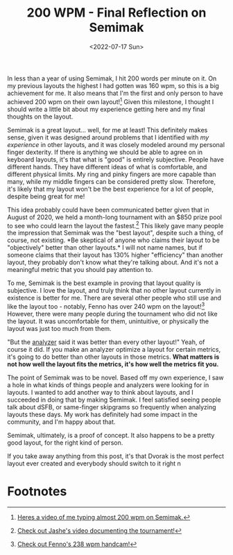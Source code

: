 #+TITLE: 200 WPM - Final Reflection on Semimak
#+DATE:<2022-07-17 Sun>
[[https://semilin.github.io/static/200wpm.png]]

In less than a year of using Semimak, I hit 200 words per minute on
it. On my previous layouts the highest I had gotten was 160 wpm, so
this is a big achievement for me. It also means that I'm the first and
only person to have achieved 200 wpm on their own layout![fn:1] Given
this milestone, I thought I should write a little bit about my
experience getting here and my final thoughts on the layout.

Semimak is a great layout... well, for me at least! This definitely
makes sense, given it was designed around problems that I identified
with /my experience/ in other layouts, and it was closely modeled
around my personal finger dexterity. If there is anything we should be
able to agree on in keyboard layouts, it's that what is "good" is
entirely subjective. People have different hands. They have different
ideas of what is comfortable, and different physical limits. My ring
and pinky fingers are more capable than many, while my middle fingers
can be considered pretty slow. Therefore, it's likely that my layout
won't be the best experience for a lot of people, despite being great
for me!

This idea probably could have been communicated better given that in
August of 2020, we held a month-long tournament with an $850 prize
pool to see who could learn the layout the fastest.[fn:2] This likely
gave many people the impression that Semimak was the "best layout",
despite such a thing, of course, not existing. *Be skeptical of anyone
who claims their layout to be "objectively" better than other
layouts.* I will not name names, but if someone claims that their
layout has 130% higher "efficiency" than another layout, they probably
don't know what they're talking about. And it's not a meaningful
metric that you should pay attention to.

To me, Semimak is the best example in proving that layout quality is
subjective. I love the layout, and truly think that no other layout
currently in existence is better for me. There are several other
people who still use and like the layout too - notably, Fenno has over
240 wpm on the layout![fn:3] However, there were many people during the
tournament who did not like the layout. It was uncomfortable for them,
unintuitive, or physically the layout was just too much from them.

"But the [[https://semilin.github.io/genkey][analyzer]] said it was better than every other layout!" Yeah,
of course it did. If you make an analyzer optimize a layout for
certain metrics, it's going to do better than other layouts in those
metrics. *What matters is not how well the layout fits the metrics,
it's how well the metrics fit you.*

The point of Semimak was to be novel. Based off my own experience, I
saw a hole in what kinds of things people and analyzers were looking
for in layouts. I wanted to add another way to think about layouts,
and I succeeded in doing that by making Semimak. I feel satisfied
seeing people talk about dSFB, or same-finger skipgrams so frequently
when analyzing layouts these days. My work has definitely had some
impact in the community, and I'm happy about that.

Semimak, ultimately, is a proof of concept. It also happens to be a
pretty good layout, for the right kind of person.

If you take away anything from this post, it's that Dvorak is the most
perfect layout ever created and everybody should switch to it right n

* Footnotes
:PROPERTIES:
:CUSTOM_ID: footnotes
:END:

[fn:1] [[https://www.youtube.com/watch?v=uOgNOs-vSXw][Heres a video of me
       typing almost 200 wpm on Semimak.]]

[fn:2] [[https://www.youtube.com/watch?v=86ubAuceZSI][Check out Jashe's
       video documenting the tournament!]]

[fn:3] [[https://www.youtube.com/watch?v=-8F-xIah79w][Check out Fenno's
       238 wpm handcam!]]
